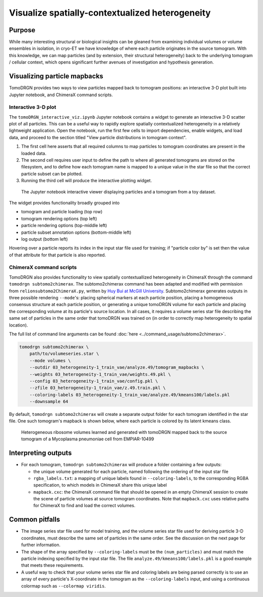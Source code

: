 Visualize spatially-contextualized heterogeneity
==================================================

Purpose
--------
While many interesting structural or biological insights can be gleaned from examining individual volumes or volume ensembles in isolation, in cryo-ET we have knowledge of where each particle originates in the source tomogram.
With this knowledge, we can map particles (and by extension, their structural heterogeneity) back to the underlying tomogram / cellular context, which opens significant further avenues of investigation and hypothesis generation.

Visualizing particle mapbacks
------------------------------
TomoDRGN provides two ways to view particles mapped back to tomogram positions: an interactive 3-D plot built into Jupyter notebook, and ChimeraX command scripts.

Interactive 3-D plot
^^^^^^^^^^^^^^^^^^^^^
The ``tomoDRGN_interactive_viz.ipynb`` Jupyter notebook contains a widget to generate an interactive 3-D scatter plot of all particles.
This can be a useful way to rapidly explore spatially contextualized heterogeneity in a relatively lightweight application.
Open the notebook, run the first few cells to import dependencies, enable widgets, and load data, and proceed to the section titled "View particle distributions in tomogram context".

#. The first cell here asserts that all required columns to map particles to tomogram coordinates are present in the loaded data.
#. The second cell requires user input to define the path to where all generated tomograms are stored on the filesystem, and to define how each tomogram name is mapped to a unique value in the star file so that the correct particle subset can be plotted.
#. Running the third cell will produce the interactive plotting widget.

.. figure:: ../assets/interactive_scatter3d_mapback.png
    :alt: tomoDRGN interactive particle viewer running in a Jupyter notebook
    :scale: 100%

    The Jupyter notebook interactive viewer displaying particles and a tomogram from a toy dataset.

The widget provides functionality broadly grouped into

* tomogram and particle loading (top row)
* tomogram rendering options (top left)
* particle rendering options (top-middle left)
* particle subset annotation options (bottom-middle left)
* log output (bottom left)

Hovering over a particle reports its index in the input star file used for training; if "particle color by" is set then the value of that attribute for that particle is also reported.

ChimeraX command scripts
^^^^^^^^^^^^^^^^^^^^^^^^^
TomoDRGN also provides functionality to view spatially contextuallized heterogeneity in ChimeraX through the command ``tomodrgn subtomo2chimerax``.
The subtomo2chimerax command has been adapted and modified with permission from ``relionsubtomo2ChimeraX.py``, written by `Huy Bui at McGill University <https://doi.org/10.5281/zenodo.6820119>`_.
Subtomo2chimerax generates outputs in three possible rendering ``--mode``'s: placing spherical markers at each particle position, placing a homogeneous consensus structure at each particle position, or generating a unique tomoDRGN volume for each particle and placing the corresponding volume at its particle's source location.
In all cases, it requires a volume series star file describing the same set of particles in the same order that tomoDRGN was trained on (in order to correctly map heterogeneity to spatial location).

The full list of command line arguments can be found :doc:`here <../command_usage/subtomo2chimerax>`.

.. code-block:: python

    tomodrgn subtomo2chimerax \
        path/to/volumeseries.star \
        --mode volumes \
        --outdir 03_heterogeneity-1_train_vae/analyze.49/tomogram_mapbacks \
        --weights 03_heterogeneity-1_train_vae/weights.49.pkl \
        --config 03_heterogeneity-1_train_vae/config.pkl \
        --zfile 03_heterogeneity-1_train_vae/z.49.train.pkl \
        --coloring-labels 03_heterogeneity-1_train_vae/analyze.49/kmeans100/labels.pkl
        --downsample 64

By default, ``tomodrgn subtomo2chimerax`` will create a separate output folder for each tomogram identified in the star file.
One such tomogram's mapback is shown below, where each particle is colored by its latent kmeans class.

.. figure:: ../assets/empiar10499_00255_ribosomes.png
    :alt: example subtomo2chimerax tomogram mapback using EMPIAR dataset EMPIAR-10499
    :scale: 100%

    Heterogeneous ribosome volumes learned and generated with tomoDRGN mapped back to the source tomogram of a Mycoplasma pneumoniae cell from EMPIAR-10499


Interpreting outputs
---------------------
* For each tomogram, ``tomodrgn subtomo2chimerax`` will produce a folder containing a few outputs:

  - the unique volume generated for each particle, named following the ordering of the input star file
  - ``rgba_labels.txt``: a mapping of unique labels found in ``--coloring-labels``, to the corresponding RGBA specification, to which models in ChimeraX share this unique label
  - ``mapback.cxc``: the ChimeraX command file that should be opened in an empty ChimeraX session to create the scene of particle volumes at source tomogram coordinates. Note that ``mapback.cxc`` uses relative paths for ChimeraX to find and load the correct volumes.


Common pitfalls
----------------
* The image series star file used for model training, and the volume series star file used for deriving particle 3-D coordinates, must describe the same set of particles in the same order. See the discussion on the next page for further information.
* The shape of the array specified by ``--coloring-labels`` must be the ``(num_particles)`` and must match the particle indexing specified by the input star file. The file ``analyze.49/kmeans100/labels.pkl`` is a good example that meets these requirements.
* A useful way to check that your volume series star file and coloring labels are being parsed correctly is to use an array of every particle's X-coordinate in the tomogram as the ``--coloring-labels`` input, and using a continuous colormap such as ``--colormap viridis``.

